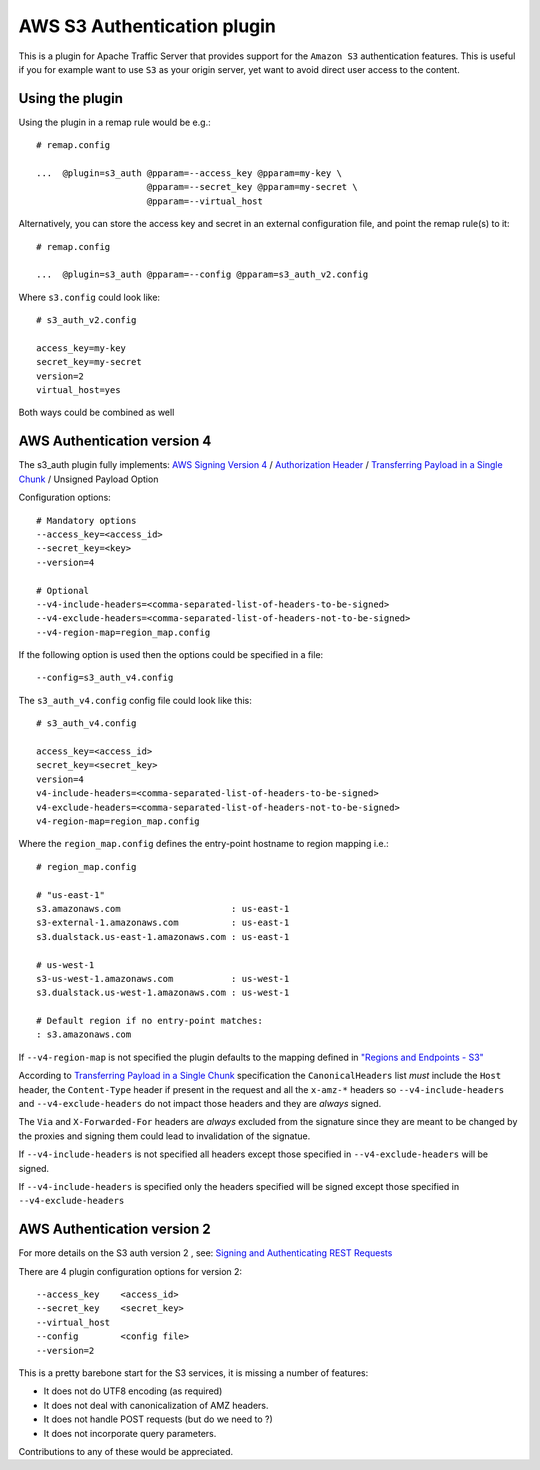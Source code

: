 .. _admin-plugins-s3-auth:

AWS S3 Authentication plugin
****************************

.. Licensed to the Apache Software Foundation (ASF) under one
   or more contributor license agreements.  See the NOTICE file
  distributed with this work for additional information
  regarding copyright ownership.  The ASF licenses this file
  to you under the Apache License, Version 2.0 (the
  "License"); you may not use this file except in compliance
  with the License.  You may obtain a copy of the License at

   http://www.apache.org/licenses/LICENSE-2.0

  Unless required by applicable law or agreed to in writing,
  software distributed under the License is distributed on an
  "AS IS" BASIS, WITHOUT WARRANTIES OR CONDITIONS OF ANY
  KIND, either express or implied.  See the License for the
  specific language governing permissions and limitations
  under the License.


This is a plugin for Apache Traffic Server that provides support for the
``Amazon S3`` authentication features. This is useful if you for example want
to use ``S3`` as your origin server, yet want to avoid direct user access to
the content.

Using the plugin
================


Using the plugin in a remap rule would be e.g.::

   # remap.config

   ...  @plugin=s3_auth @pparam=--access_key @pparam=my-key \
                        @pparam=--secret_key @pparam=my-secret \
			@pparam=--virtual_host


Alternatively, you can store the access key and secret in an external configuration file, and point the remap rule(s) to it::

   # remap.config

   ...  @plugin=s3_auth @pparam=--config @pparam=s3_auth_v2.config


Where ``s3.config`` could look like::

    # s3_auth_v2.config

    access_key=my-key
    secret_key=my-secret
    version=2
    virtual_host=yes

Both ways could be combined as well


AWS Authentication version 4
============================

The s3_auth plugin fully implements: `AWS Signing Version 4 <http://docs.aws.amazon.com/AmazonS3/latest/API/sig-v4-authenticating-requests.html>`_ / `Authorization Header <http://docs.aws.amazon.com/AmazonS3/latest/API/sigv4-auth-using-authorization-header.html>`_ / `Transferring Payload in a Single Chunk <http://docs.aws.amazon.com/AmazonS3/latest/API/sig-v4-header-based-auth.html>`_ / Unsigned Payload Option

Configuration options::

    # Mandatory options
    --access_key=<access_id>
    --secret_key=<key>
    --version=4

    # Optional
    --v4-include-headers=<comma-separated-list-of-headers-to-be-signed>
    --v4-exclude-headers=<comma-separated-list-of-headers-not-to-be-signed>
    --v4-region-map=region_map.config


If the following option is used then the options could be specified in a file::

    --config=s3_auth_v4.config


The ``s3_auth_v4.config`` config file could look like this::

    # s3_auth_v4.config

    access_key=<access_id>
    secret_key=<secret_key>
    version=4
    v4-include-headers=<comma-separated-list-of-headers-to-be-signed>
    v4-exclude-headers=<comma-separated-list-of-headers-not-to-be-signed>
    v4-region-map=region_map.config

Where the ``region_map.config`` defines the entry-point hostname to region mapping i.e.::

    # region_map.config

    # "us-east-1"
    s3.amazonaws.com                     : us-east-1
    s3-external-1.amazonaws.com          : us-east-1
    s3.dualstack.us-east-1.amazonaws.com : us-east-1

    # us-west-1
    s3-us-west-1.amazonaws.com           : us-west-1
    s3.dualstack.us-west-1.amazonaws.com : us-west-1

    # Default region if no entry-point matches:
    : s3.amazonaws.com

If ``--v4-region-map`` is not specified the plugin defaults to the mapping defined in `"Regions and Endpoints - S3" <http://docs.aws.amazon.com/general/latest/gr/rande.html#s3_region>`_

According to `Transferring Payload in a Single Chunk <http://docs.aws.amazon.com/AmazonS3/latest/API/sig-v4-header-based-auth.html>`_ specification
the ``CanonicalHeaders`` list *must* include the ``Host`` header,  the ``Content-Type`` header if present in the request and all the ``x-amz-*`` headers
so ``--v4-include-headers`` and ``--v4-exclude-headers`` do not impact those headers and they are *always* signed.

The ``Via`` and ``X-Forwarded-For`` headers are *always* excluded from the signature since they are meant to be changed by the proxies and signing them could lead to invalidation of the signatue.

If ``--v4-include-headers`` is not specified all headers except those specified in ``--v4-exclude-headers`` will be signed.

If ``--v4-include-headers`` is specified only the headers specified will be signed except those specified in ``--v4-exclude-headers``


AWS Authentication version 2
============================

For more details on the S3 auth version 2 , see: `Signing and Authenticating REST Requests <http://docs.aws.amazon.com/AmazonS3/latest/dev/RESTAuthentication.html>`_


There are 4 plugin configuration options for version 2::

    --access_key    <access_id>
    --secret_key    <secret_key>
    --virtual_host
    --config        <config file>
    --version=2

This is a pretty barebone start for the S3 services, it is missing a number of features:

- It does not do UTF8 encoding (as required)
- It does not deal with canonicalization of AMZ headers.
- It does not handle POST requests (but do we need to ?)
- It does not incorporate query parameters.


Contributions to any of these would be appreciated.
